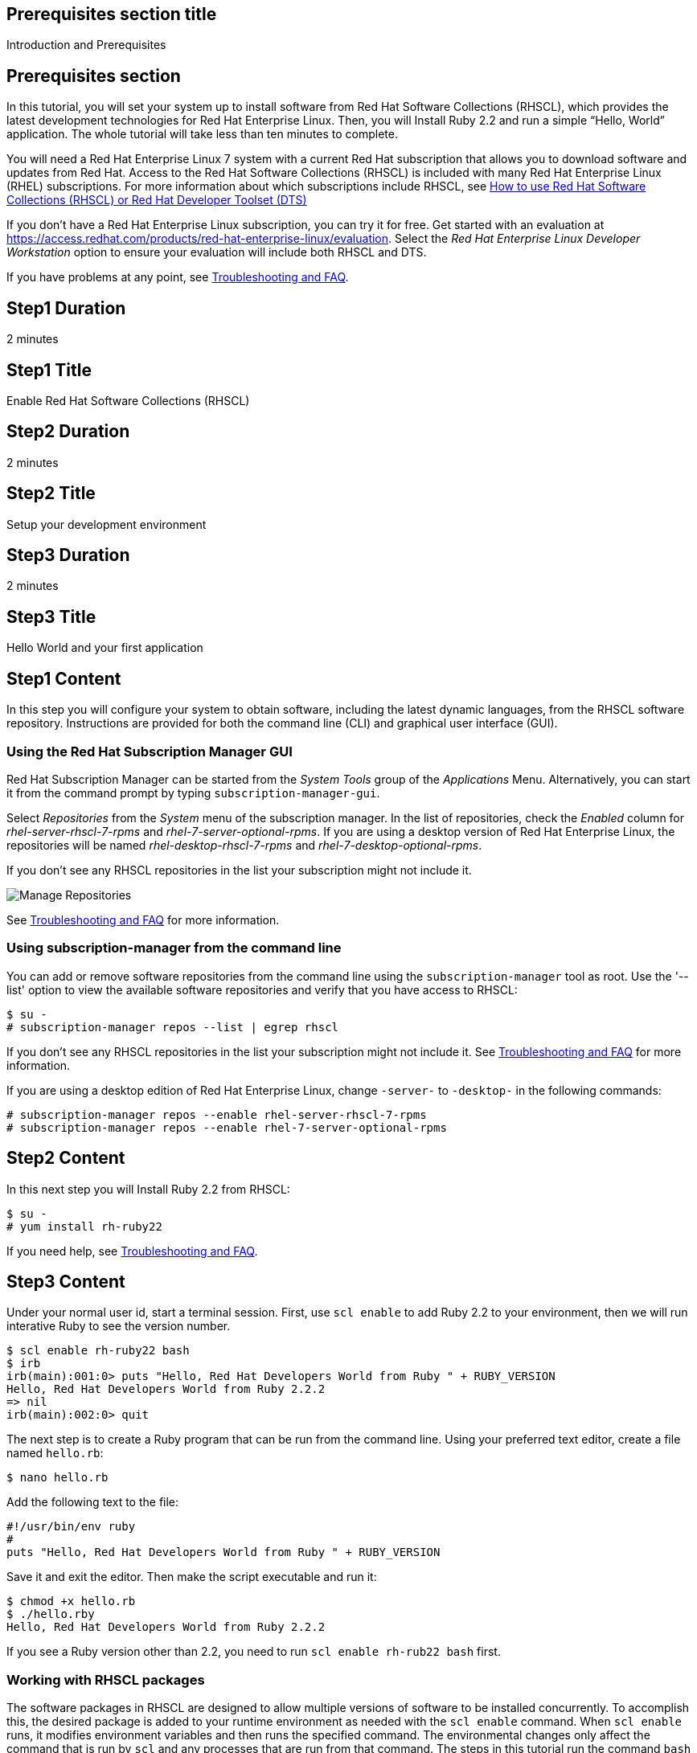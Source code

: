 :awestruct-layout: product-get-started
:awestruct-interpolate: true

## Prerequisites section title
Introduction and Prerequisites

## Prerequisites section
In this tutorial, you will set your system up to install software from Red Hat Software Collections (RHSCL), which provides the latest development technologies for Red Hat Enterprise Linux. Then, you will Install Ruby 2.2 and run a simple “Hello, World” application. The whole tutorial will take less than ten minutes to complete.

You will need a Red Hat Enterprise Linux 7 system with a current Red Hat subscription that allows you to download software and updates from Red Hat. Access to the Red Hat Software Collections (RHSCL) is included with many Red Hat Enterprise Linux (RHEL) subscriptions. For more information about which subscriptions include RHSCL, see link:https://access.redhat.com/solutions/472793[How to use Red Hat Software Collections (RHSCL) or Red Hat Developer Toolset (DTS)]

If you don’t have a Red Hat Enterprise Linux subscription, you can try it for free. Get started with an evaluation at link:https://access.redhat.com/products/red-hat-enterprise-linux/evaluation[].
Select the _Red Hat Enterprise Linux Developer Workstation_ option to ensure your evaluation will include both RHSCL and DTS.

If you have problems at any point, see <<troubleshooting,Troubleshooting and FAQ>>.

## Step1 Duration
2 minutes

## Step1 Title
Enable Red Hat Software Collections (RHSCL)

## Step2 Duration
2 minutes

## Step2 Title
Setup your development environment

## Step3 Duration
2 minutes

## Step3 Title
Hello World and your first application

## Step1 Content

In this step you will configure your system to obtain software, including the latest dynamic languages, from the RHSCL software repository. Instructions are provided for both the command line (CLI) and graphical user interface (GUI).

### Using the Red Hat Subscription Manager GUI

Red Hat Subscription Manager can be started from the _System Tools_ group of the _Applications_ Menu. Alternatively, you can start it from the command prompt by typing `subscription-manager-gui`. +

Select _Repositories_ from the _System_ menu of the subscription manager. In the list of repositories, check the _Enabled_ column for _rhel-server-rhscl-7-rpms_ and _rhel-7-server-optional-rpms_. If you are using a desktop version of Red Hat Enterprise Linux, the repositories will be named _rhel-desktop-rhscl-7-rpms_ and _rhel-7-desktop-optional-rpms_. +
 
If you don’t see any RHSCL repositories in the list your subscription might not include it.
[.content-img]
image:#{cdn(site.base_url + '/images/products/softwarecollections/softwarecollections_install_1.png')}[Manage Repositories]

See <<troubleshooting,Troubleshooting and FAQ>> for more information. +


### Using subscription-manager from the command line

You can add or remove software repositories from the command line using the `subscription-manager` tool as root. Use the '--list' option to view the available software repositories and verify that you have access to RHSCL:

[.code-block]
```
$ su -
# subscription-manager repos --list | egrep rhscl
```

If you don’t see any RHSCL repositories in the list your subscription might not include it. See <<troubleshooting,Troubleshooting and FAQ>> for more information.

If you are using a desktop edition of Red Hat Enterprise Linux, change `-server-` to `-desktop-` in the following commands:

[.code-block]
```
# subscription-manager repos --enable rhel-server-rhscl-7-rpms
# subscription-manager repos --enable rhel-7-server-optional-rpms
```

## Step2 Content

In this next step you will Install Ruby 2.2 from RHSCL:

[.code-block]
```
$ su -
# yum install rh-ruby22
```

If you need help, see <<troubleshooting,Troubleshooting and FAQ>>.

## Step3 Content

Under your normal user id, start a terminal session.  First, use `scl enable` to add Ruby 2.2 to your environment, then we will run interative Ruby to see the version number.

[.code-block]
```
$ scl enable rh-ruby22 bash
$ irb 
irb(main):001:0> puts "Hello, Red Hat Developers World from Ruby " + RUBY_VERSION
Hello, Red Hat Developers World from Ruby 2.2.2
=> nil
irb(main):002:0> quit
```

The next step is to create a Ruby program that can be run from the command line. Using your preferred text editor, create a file named `hello.rb`: 

`$ nano hello.rb`

Add the following text to the file:
[.code-block]
```
#!/usr/bin/env ruby
#
puts "Hello, Red Hat Developers World from Ruby " + RUBY_VERSION
```

Save it and exit the editor. Then make the script executable and run it:

[.code-block]
```
$ chmod +x hello.rb
$ ./hello.rby
Hello, Red Hat Developers World from Ruby 2.2.2
```

If you see a Ruby version other than 2.2, you need to run `scl enable rh-rub22 bash` first.

### Working with RHSCL packages
The software packages in RHSCL are designed to allow multiple versions of software to be installed concurrently. To accomplish this, the desired package is added to your runtime environment as needed with the `scl enable` command. When `scl enable` runs, it modifies environment variables and then runs the specified command. The environmental changes only affect the command that is run by `scl` and any processes that are run from that command. The steps in this tutorial run the command `bash` to start a new interactive shell to work in with the updated environment. The changes aren’t permanent, typing `exit`, will return to the original shell with the original environment. Each time you login, or start a new terminal sesssion, `scl enable` needs to be run again.

While it is possible to change the system profile to make RHSCL packages part of the system’s global environment this is not recommended. Doing this can cause conflicts and unexpected problems with other applications because the system version of the package would obscured by having the RHSCL version in the path first.

#### Permanently enable RHSCL in your development environment

To make one or more RHSCL packages a permanent part of your development environment, you can add it to the login script for your specific user id. this is the recommend approach for development as only processes run under your user id will be affected.

Using your preferred text editor, add the following line to the end of `~/.bashrc`:

`source scl_source enable rh-ruby22`

After making the change, you should log out and log back in again.

When you deliver an application that uses RHSCL packages, a best practice is to have your startup script handle the `scl enable` step for your application. You should not ask your users to change their environment as this is likely to create conflicts with other applications.

### Where to go next?

*Learn Ruby in 20 Minutesl at Ruby-lang.org* +
link:https://www.ruby-lang.org/en/documentation/quickstart/[]

*Find additional Ruby components* +
`$ yum list available rh-ruby22-\*`

*View the list of software available in RHSCL* +
`$ yum --disablerepo="*" --enablerepo="rhel-server-rhscl-7-rpms" list available`

## More Resources

* link:https://access.redhat.com/solutions/472793[How to use Red Hat Software Collections (RHSCL) or Red Hat Developer Toolset (DTS)]
* link:https://access.redhat.com/documentation/en-US/Red_Hat_Software_Collections/2/index.html[Red Hat Software Collection 2.0 Documentation]
** link:https://access.redhat.com/site/documentation/en-US/Red_Hat_Software_Collections/2/html/2.0_Release_Notes/index.html[Red Hat Software Collections 2.0 Release Notes]
** link:https://access.redhat.com/documentation/en-US/Red_Hat_Software_Collections/2/html/Packaging_Guide/index.html[Red Hat Software Collections 2.0 Packaging Guide] +
_Developers should read this guide to get a more complete understanding of how software collections work, and how to deliver software that uses RHSCL._

### Become a Red Hat developer: developers.redhat.com

Red Hat delivers the resources and ecosystem of experts to help you be more productive and build great solutions.  Register for free at link:http://developers.redhat.com/[developers.redhat.com]

## Faq section title
[[troubleshooting]]Troubleshooting and FAQ

## Faq section

1. The RHSCL repository is not available or is not found on my system.
+
The name of the repo depends on whether you have a server or desktop version of Red Hat Enterprise Linux installed.
+
Some Red Hat Enterprise Linux subscriptions do not include access to RHSCL. See link:https://access.redhat.com/solutions/472793[How to use Red Hat Software Collections (RHSCL) or Red Hat Developer Toolset (DTS)]
2. yum install fails due to a missing dependency.
+
These packages are in the optional RPMs repository, which is not enabled by default. See the “Enable Red Hat Software Collections” step of this tutorial for how to enable both the optional RPMs and RHSCL repositories.
3. How can I find out what RHSCL packages are installed?
+
`scl --list` will show the list of RHSCL packages that have been installed whether they are enabled or not.
+
[.code-block]
```
$ scl --list
rh-perl520
rh-php56
rh-python34
rh-ruby22
```
4. How do I find out if there is a newer version of Ruby in the RHSCL?
+
How do I find out what version of Ruby is available in the RHSCL?
+
I have the RHSCL repository enabled, but I can’t find the Ruby version listed in this tutorial.
+
Use the following command to find packages with matching names:
+
`# yum list available rh-ruby\*`
5. I’ve installed Ruby 2.2 from RHSCL, but I get the older verison instead.
+
RHSCL does not alter the system path.  You need to use `scl enable` to change the environment for your session:
+
`$ scl enable rh-ruby22 bash`
+
For more information see the link:https://access.redhat.com/documentation/en-US/Red_Hat_Software_Collections/2/index.html[Red Hat Software Collection 2.0 Documentation].
6. When I try to run Ruby 2.2, I get an error about a missing shared library.
+
This is due to not having run `scl enable` first. When `scl enable` runs, in addition to setting up the command search PATH, it also sets up the search path for shared libraries, LD_LIBRARY_PATH.

